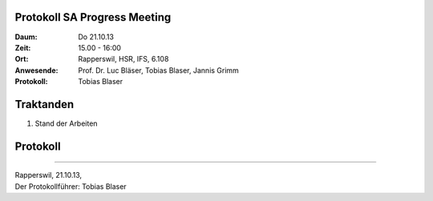 Protokoll SA Progress Meeting
=============================

:Daum: Do 21.10.13
:Zeit: 15.00 - 16:00
:Ort: Rapperswil, HSR, IFS, 6.108
:Anwesende:
	Prof. Dr. Luc Bläser,
	Tobias Blaser,
	Jannis Grimm
:Protokoll: Tobias Blaser


Traktanden
==========
1. Stand der Arbeiten


Protokoll
=========



------------

| Rapperswil, 21.10.13,
| Der Protokollführer: Tobias Blaser
